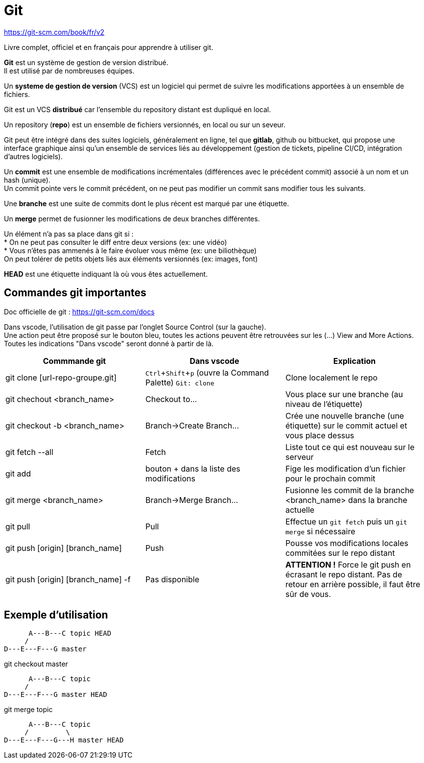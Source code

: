 :hardbreaks:
:experimental:
= Git

https://git-scm.com/book/fr/v2

Livre complet, officiel et en français pour apprendre à utiliser git.

*Git* est un système de gestion de version distribué.
Il est utilisé par de nombreuses équipes.

Un *systeme de gestion de version* (VCS) est un logiciel qui permet de suivre les modifications apportées à un ensemble de fichiers.

Git est un VCS *distribué* car l'ensemble du repository distant est dupliqué en local.

Un repository (*repo*) est un ensemble de fichiers versionnés, en local ou sur un seveur.

Git peut être intégré dans des suites logiciels, généralement en ligne, tel que *gitlab*, github ou bitbucket, qui propose une interface graphique ainsi qu'un ensemble de services liés au développement (gestion de tickets, pipeline CI/CD, intégration d'autres logiciels).

Un *commit* est une ensemble de modifications incrémentales (différences avec le précédent commit) associé à un nom et un hash (unique).
Un commit pointe vers le commit précédent, on ne peut pas modifier un commit sans modifier tous les suivants.

Une *branche* est une suite de commits dont le plus récent est marqué par une étiquette.

Un *merge* permet de fusionner les modifications de deux branches différentes.

Un élément n'a pas sa place dans git si : 
* On ne peut pas consulter le diff entre deux versions (ex: une vidéo)
* Vous n'êtes pas ammenés à le faire évoluer vous même (ex: une biliothèque)
On peut tolérer de petits objets liés aux éléments versionnés (ex: images, font)

*HEAD* est une étiquette indiquant là où vous êtes actuellement.

== Commandes git importantes
Doc officielle de git : https://git-scm.com/docs


Dans vscode, l'utilisation de git passe par l'onglet Source Control (sur la gauche).
Une action peut être proposé sur le bouton bleu, toutes les actions peuvent être retrouvées sur les (...) View and More Actions.
Toutes les indications "Dans vscode" seront donné à partir de là.

|===
|Commmande git | Dans vscode | Explication

|git clone [url-repo-groupe.git] | kbd:[Ctrl+Shift+p] (ouvre la Command Palette) `Git: clone` | Clone localement le repo
|git chechout <branch_name> |Checkout to...| Vous place sur une branche (au niveau de l'étiquette)
|git checkout -b <branch_name> |Branch->Create Branch...| Crée une nouvelle branche (une étiquette) sur le commit actuel et vous place dessus
|git fetch --all | Fetch | Liste tout ce qui est nouveau sur le serveur
|git add | bouton + dans la liste des modifications| Fige les modification d'un fichier pour le prochain commit
|git merge <branch_name> |Branch->Merge Branch...| Fusionne les commit de la branche <branch_name> dans la branche actuelle
|git pull|Pull| Effectue un ``git fetch`` puis un ``git merge`` si nécessaire
|git push [origin] [branch_name] |Push| Pousse vos modifications locales commitées sur le repo distant
|git push [origin] [branch_name] -f |Pas disponible| *ATTENTION !* Force le git push en écrasant le repo distant. Pas de retour en arrière possible, il faut être sûr de vous.
|=== 

== Exemple d'utilisation

----
      A---B---C topic HEAD
     /
D---E---F---G master
----
git checkout master
----
      A---B---C topic
     /
D---E---F---G master HEAD
----

git merge topic
----
      A---B---C topic     
     /         \
D---E---F---G---H master HEAD
----